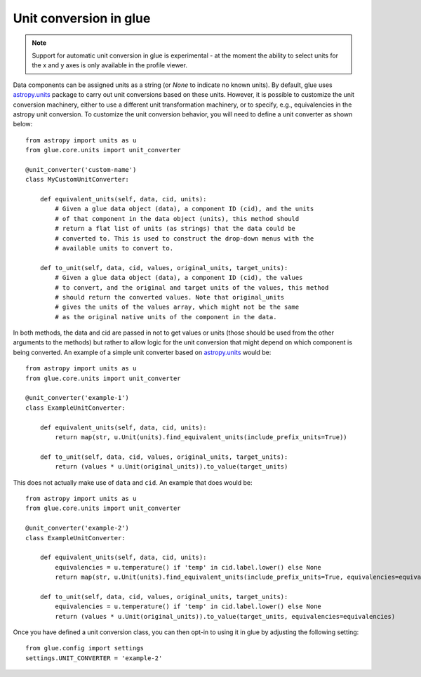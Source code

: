 Unit conversion in glue
=======================

.. note:: Support for automatic unit conversion in glue is experimental - at the moment
          the ability to select units for the x and y axes is only available in the profile viewer.

Data components can be assigned units as a string (or `None` to indicate no known units).
By default, glue uses `astropy.units <https://docs.astropy.org/en/stable/units/index.html>`_ package
to carry out unit conversions based on these units. However, it is possible to customize the
unit conversion machinery, either to use a different unit transformation machinery, or to specify,
e.g., equivalencies in the astropy unit conversion. To customize the unit conversion behavior, you
will need to define a unit converter as shown below::

    from astropy import units as u
    from glue.core.units import unit_converter

    @unit_converter('custom-name')
    class MyCustomUnitConverter:

        def equivalent_units(self, data, cid, units):
            # Given a glue data object (data), a component ID (cid), and the units
            # of that component in the data object (units), this method should
            # return a flat list of units (as strings) that the data could be
            # converted to. This is used to construct the drop-down menus with the
            # available units to convert to.

        def to_unit(self, data, cid, values, original_units, target_units):
            # Given a glue data object (data), a component ID (cid), the values
            # to convert, and the original and target units of the values, this method
            # should return the converted values. Note that original_units
            # gives the units of the values array, which might not be the same
            # as the original native units of the component in the data.

In both methods, the data and cid are passed in not to get values or units (those should be
used from the other arguments to the methods) but rather to allow logic for the unit
conversion that might depend on which component is being converted. An example of
a simple unit converter based on `astropy.units`_ would be::

    from astropy import units as u
    from glue.core.units import unit_converter

    @unit_converter('example-1')
    class ExampleUnitConverter:

        def equivalent_units(self, data, cid, units):
            return map(str, u.Unit(units).find_equivalent_units(include_prefix_units=True))

        def to_unit(self, data, cid, values, original_units, target_units):
            return (values * u.Unit(original_units)).to_value(target_units)

This does not actually make use of ``data`` and ``cid``. An example that does would be::

    from astropy import units as u
    from glue.core.units import unit_converter

    @unit_converter('example-2')
    class ExampleUnitConverter:

        def equivalent_units(self, data, cid, units):
            equivalencies = u.temperature() if 'temp' in cid.label.lower() else None
            return map(str, u.Unit(units).find_equivalent_units(include_prefix_units=True, equivalencies=equivalencies))

        def to_unit(self, data, cid, values, original_units, target_units):
            equivalencies = u.temperature() if 'temp' in cid.label.lower() else None
            return (values * u.Unit(original_units)).to_value(target_units, equivalencies=equivalencies)

Once you have defined a unit conversion class, you can then opt-in to using it in glue by adjusting
the following setting::

    from glue.config import settings
    settings.UNIT_CONVERTER = 'example-2'

